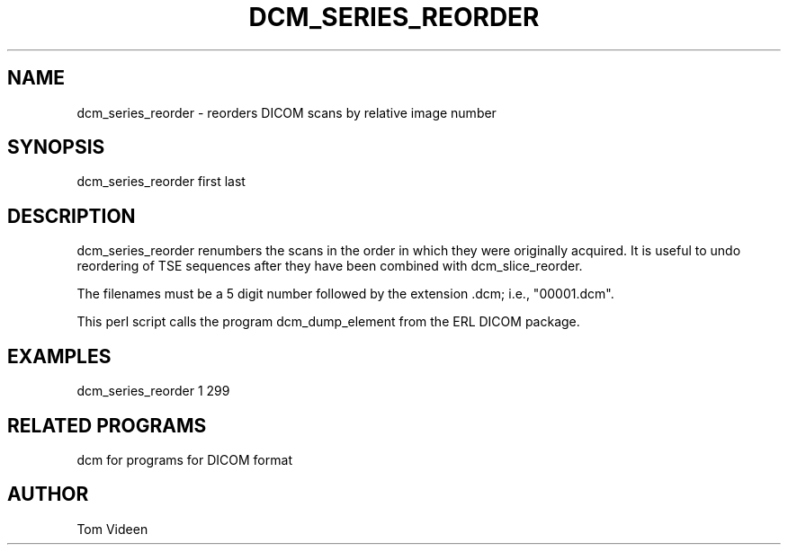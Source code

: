 .TH DCM_SERIES_REORDER 1 "06-Dec-2002" "Neuroimaging Lab"

.SH NAME
dcm_series_reorder - reorders DICOM scans by relative image number

.SH SYNOPSIS
dcm_series_reorder first last

.SH DESCRIPTION
dcm_series_reorder renumbers the scans in the order in which they were
originally acquired. It is useful to undo reordering of TSE sequences
after they have been combined with dcm_slice_reorder.

The filenames must be a 5 digit number followed
by the extension .dcm; i.e., "00001.dcm". 

This perl script calls the program dcm_dump_element from the ERL DICOM package.

.SH EXAMPLES
dcm_series_reorder 1 299

.SH RELATED PROGRAMS
dcm for programs for DICOM format

.SH AUTHOR
Tom Videen
